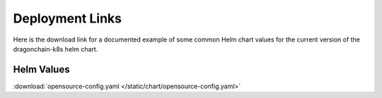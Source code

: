 Deployment Links
================

Here is the download link for a documented example of some common Helm chart
values for the current version of the dragonchain-k8s helm chart.

Helm Values
"""""""""""

:download:`opensource-config.yaml </static/chart/opensource-config.yaml>`
